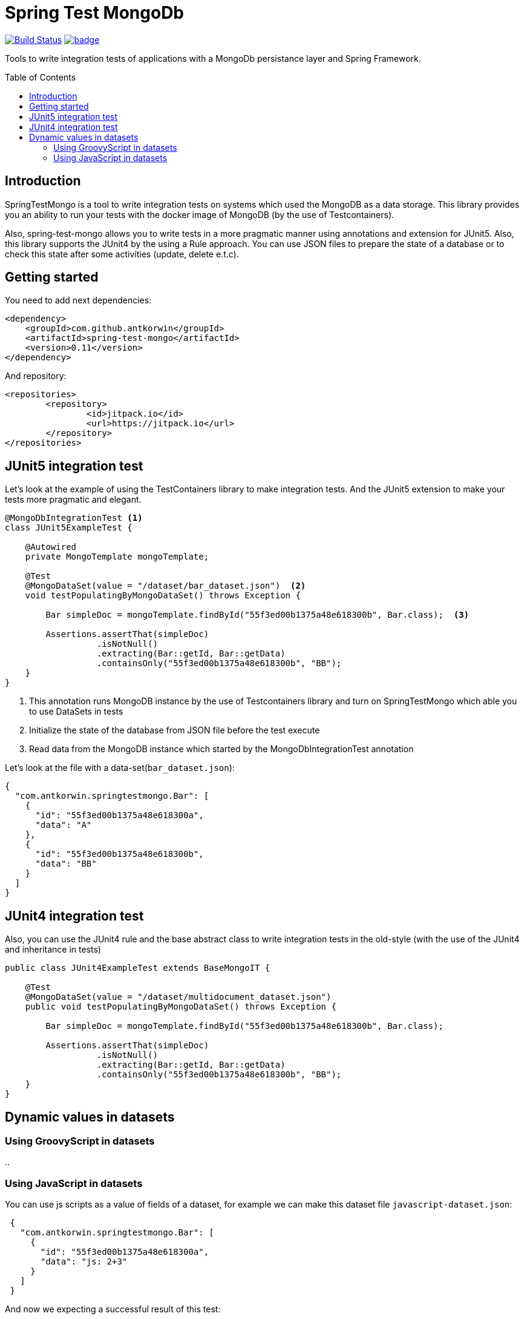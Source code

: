 :toc: preamble

# Spring Test MongoDb

image:https://travis-ci.com/antkorwin/spring-test-mongo.svg?branch=master["Build Status", link="https://travis-ci.com/antkorwin/spring-test-mongo"]
image:https://codecov.io/gh/antkorwin/spring-test-mongo/branch/master/graph/badge.svg[link ="https://codecov.io/gh/antkorwin/spring-test-mongo"]

Tools to write integration tests of applications with a MongoDb persistance layer and Spring Framework.


## Introduction

SpringTestMongo is a tool to write integration tests on systems which
used the MongoDB as a data storage.
This library provides you an ability to run your tests with the docker
image of MongoDB (by the use of Testcontainers).

Also, spring-test-mongo allows you to write tests in a more pragmatic
manner using annotations and extension for JUnit5.
Also, this library supports the JUnit4 by the using a Rule approach.
You can use JSON files to prepare the state of a database
or to check this state after some activities (update, delete e.t.c).

## Getting started

You need to add next dependencies:

[source, xml]
----
<dependency>
    <groupId>com.github.antkorwin</groupId>
    <artifactId>spring-test-mongo</artifactId>
    <version>0.11</version>
</dependency>
----

And repository:

[source, xml]
----
<repositories>
	<repository>
		<id>jitpack.io</id>
		<url>https://jitpack.io</url>
	</repository>
</repositories>
----

## JUnit5 integration test

Let's look at the example of using the TestContainers library to make integration tests.
And the JUnit5 extension to make your tests more pragmatic and elegant.


[source, java]
----
@MongoDbIntegrationTest <1>
class JUnit5ExampleTest {

    @Autowired
    private MongoTemplate mongoTemplate;

    @Test
    @MongoDataSet(value = "/dataset/bar_dataset.json")  <2>
    void testPopulatingByMongoDataSet() throws Exception {

        Bar simpleDoc = mongoTemplate.findById("55f3ed00b1375a48e618300b", Bar.class);  <3>

        Assertions.assertThat(simpleDoc)
                  .isNotNull()
                  .extracting(Bar::getId, Bar::getData)
                  .containsOnly("55f3ed00b1375a48e618300b", "BB");
    }
}
----
<1> This annotation runs MongoDB instance by the use of Testcontainers library
and turn on SpringTestMongo which able you to use DataSets in tests
<2> Initialize the state of the database from JSON file before the test execute
<3> Read data from the MongoDB instance which started by the MongoDbIntegrationTest annotation



Let's look at the file with a data-set(`bar_dataset.json`):

[source, json]
----
{
  "com.antkorwin.springtestmongo.Bar": [
    {
      "id": "55f3ed00b1375a48e618300a",
      "data": "A"
    },
    {
      "id": "55f3ed00b1375a48e618300b",
      "data": "BB"
    }
  ]
}
----


## JUnit4 integration test

Also, you can use the JUnit4 rule and the base abstract class
to write integration tests in the old-style (with the use of the JUnit4 and inheritance in tests)

[source, java]
----
public class JUnit4ExampleTest extends BaseMongoIT {

    @Test
    @MongoDataSet(value = "/dataset/multidocument_dataset.json")
    public void testPopulatingByMongoDataSet() throws Exception {

        Bar simpleDoc = mongoTemplate.findById("55f3ed00b1375a48e618300b", Bar.class);

        Assertions.assertThat(simpleDoc)
                  .isNotNull()
                  .extracting(Bar::getId, Bar::getData)
                  .containsOnly("55f3ed00b1375a48e618300b", "BB");
    }
}
----

## Dynamic values in datasets

### Using GroovyScript in datasets

..

### Using JavaScript in datasets

You can use js scripts as a value of fields of a dataset, for example we can make this dataset file `javascript-dataset.json`:

[source, json]
----
 {
   "com.antkorwin.springtestmongo.Bar": [
     {
       "id": "55f3ed00b1375a48e618300a",
       "data": "js: 2+3"
     }
   ]
 }
----

And now we expecting a successful result of this test:

[source, java]
----
public class JUnit4ExampleTest extends BaseMongoIT {

    @Test
    @MongoDataSet(value = "javascript-dataset.json")
    public void jsDataset() throws Exception {

        Bar simpleDoc = mongoTemplate.findById("55f3ed00b1375a48e618300a", Bar.class);

        Assertions.assertThat(simpleDoc)
                  .isNotNull()
                  .extracting(Bar::getData)
                  .containsOnly(5);
    }
}
----
